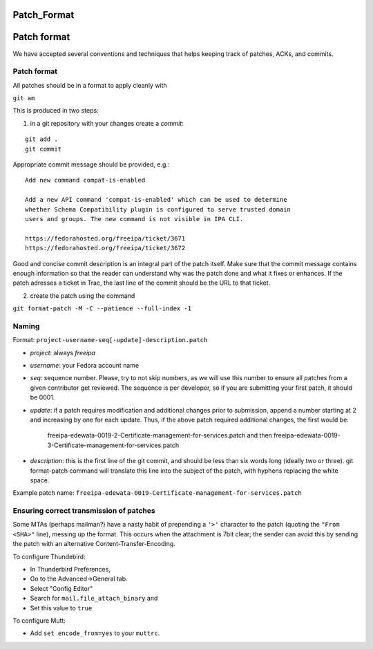 Patch_Format
============



Patch format
============

We have accepted several conventions and techniques that helps keeping
track of patches, ACKs, and commits.



Patch format
------------

All patches should be in a format to apply cleanly with

``git am``

This is produced in two steps:

1. in a git repository with your changes create a *commit*:

::

    git add .
    git commit

Appropriate commit message should be provided, e.g.:

::

   Add new command compat-is-enabled

   Add a new API command 'compat-is-enabled' which can be used to determine
   whether Schema Compatibility plugin is configured to serve trusted domain
   users and groups. The new command is not visible in IPA CLI.

   https://fedorahosted.org/freeipa/ticket/3671
   https://fedorahosted.org/freeipa/ticket/3672

Good and concise commit description is an integral part of the patch
itself. Make sure that the commit message contains enough information so
that the reader can understand why was the patch done and what it fixes
or enhances. If the patch adresses a ticket in Trac, the last line of
the commit should be the URL to that ticket.

2. create the patch using the command

``git format-patch -M -C --patience --full-index -1``

Naming
------

Format: ``project-username-seq[-update]-description.patch``

-  *project*: always *freeipa*
-  *username*: your Fedora account name
-  *seq*: sequence number. Please, try to not skip numbers, as we will
   use this number to ensure all patches from a given contributor get
   reviewed. The sequence is per developer, so if you are submitting
   your first patch, it should be 0001.
-  *update*: if a patch requires modification and additional changes
   prior to submission, append a number starting at 2 and increasing by
   one for each update. Thus, if the above patch required additional
   changes, the first would be:

      freeipa-edewata-0019-2-Certificate-management-for-services.patch
      and then
      freeipa-edewata-0019-3-Certificate-management-for-services.patch

-  *description*: this is the first line of the git commit, and should
   be less than six words long (ideally two or three). git format-patch
   command will translate this line into the subject of the patch, with
   hyphens replacing the white space.

Example patch name:
``freeipa-edewata-0019-Certificate-management-for-services.patch``



Ensuring correct transmission of patches
----------------------------------------

Some MTAs (perhaps mailman?) have a nasty habit of prepending a ``'>'``
character to the patch (quoting the ``"From <SHA>"`` line), messing up
the format. This occurs when the attachment is 7bit clear; the sender
can avoid this by sending the patch with an alternative
Content-Transfer-Encoding.

To configure Thundebird:

-  In Thunderbird Preferences,
-  Go to the Advanced->General tab.
-  Select "Config Editor"
-  Search for ``mail.file_attach_binary`` and
-  Set this value to ``true``

To configure Mutt:

-  Add ``set encode_from=yes`` to your ``muttrc``.